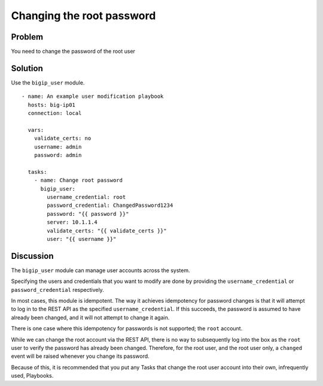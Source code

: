 Changing the root password
==========================

Problem
-------

You need to change the password of the root user

Solution
--------

Use the ``bigip_user`` module. ::

   - name: An example user modification playbook
     hosts: big-ip01
     connection: local

     vars:
       validate_certs: no
       username: admin
       password: admin

     tasks:
       - name: Change root password
         bigip_user:
           username_credential: root
           password_credential: ChangedPassword1234
           password: "{{ password }}"
           server: 10.1.1.4
           validate_certs: "{{ validate_certs }}"
           user: "{{ username }}"

Discussion
----------

The ``bigip_user`` module can manage user accounts across the system.

Specifying the users and credentials that you want to modify are done by
providing the ``username_credential`` or ``password_credential`` respectively.

In most cases, this module is idempotent. The way it achieves idempotency
for password changes is that it will attempt to log in to the REST API as
the specified ``username_credential``. If this succeeds, the password is
assumed to have already been changed, and it will not attempt to change
it again.

There is one case where this idempotency for passwords is not supported; the
``root`` account.

While we can change the root account via the REST API, there is no way to
subsequently log into the box as the ``root`` user to verify the password has
already been changed. Therefore, for the root user, and the root user only,
a ``changed`` event will be raised whenever you change its password.

Because of this, it is recommended that you put any Tasks that change the
root user account into their own, infrequently used, Playbooks.